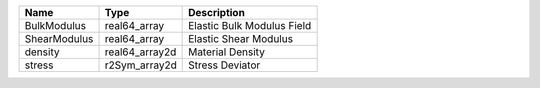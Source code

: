 

============ ============== ========================== 
Name         Type           Description                
============ ============== ========================== 
BulkModulus  real64_array   Elastic Bulk Modulus Field 
ShearModulus real64_array   Elastic Shear Modulus      
density      real64_array2d Material Density           
stress       r2Sym_array2d  Stress Deviator            
============ ============== ========================== 


